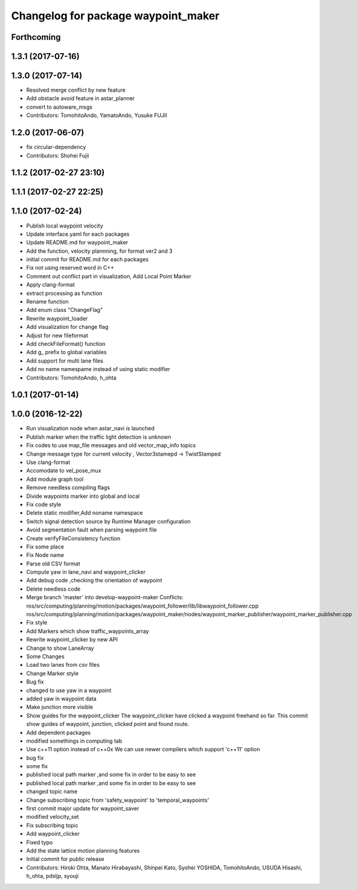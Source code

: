 ^^^^^^^^^^^^^^^^^^^^^^^^^^^^^^^^^^^^
Changelog for package waypoint_maker
^^^^^^^^^^^^^^^^^^^^^^^^^^^^^^^^^^^^

Forthcoming
-----------

1.3.1 (2017-07-16)
------------------

1.3.0 (2017-07-14)
------------------
* Resolved merge conflict by new feature
* Add obstacle avoid feature in astar_planner
* convert to autoware_msgs
* Contributors: TomohitoAndo, YamatoAndo, Yusuke FUJII

1.2.0 (2017-06-07)
------------------
* fix circular-dependency
* Contributors: Shohei Fujii

1.1.2 (2017-02-27 23:10)
------------------------

1.1.1 (2017-02-27 22:25)
------------------------

1.1.0 (2017-02-24)
------------------
* Publish local waypoint velocity
* Update interface.yaml for each packages
* Update README.md for waypoint_maker
* Add the function, velocity plannning, for format ver2 and 3
* initial commit for README.md for each packages
* Fix not using reserved word in C++
* Comment out conflict part in visualization, Add Local Point Marker
* Apply clang-format
* extract processing as function
* Rename function
* Add enum class "ChangeFlag"
* Rewrite waypoint_loader
* Add visualization for change flag
* Adjust for new fileformat
* Add checkFileFormat() function
* Add g\_ prefix to global variables
* Add support for multi lane files
* Add no name namespame instead of using static modifier
* Contributors: TomohitoAndo, h_ohta

1.0.1 (2017-01-14)
------------------

1.0.0 (2016-12-22)
------------------
* Run visualization node when astar_navi is launched
* Publish marker when the traffic light detection is unknown
* Fix codes to use map_file messages and old vector_map_info topics
* Change message type for current velocity , Vector3stamepd -> TwistStamped
* Use clang-format
* Accomodate to vel_pose_mux
* Add module graph tool
* Remove needless compiling flags
* Divide waypoints marker into global and local
* Fix code style
* Delete static modifier,Add noname namespace
* Switch signal detection source by Runtime Manager configuration
* Avoid segmentation fault when parsing waypoint file
* Create verifyFileConsistency function
* Fix some place
* Fix Node name
* Parse old CSV format
* Compute yaw in lane_navi and waypoint_clicker
* Add debug code ,checking the orientation of waypoint
* Delete needless code
* Merge branch 'master' into develop-waypoint-maker
  Conflicts:
  ros/src/computing/planning/motion/packages/waypoint_follower/lib/libwaypoint_follower.cpp
  ros/src/computing/planning/motion/packages/waypoint_maker/nodes/waypoint_marker_publisher/waypoint_marker_publisher.cpp
* Fix style
* Add Markers which show traffic_waypoints_array
* Rewrite waypoint_clicker by new API
* Change to show LaneArray
* Some Changes
* Load two lanes from csv files
* Change Marker style
* Bug fix
* changed to use yaw in a waypoint
* added yaw in waypoint data
* Make junction more visible
* Show guides for the waypoint_clicker
  The waypoint_clicker have clicked a waypoint freehand so far.
  This commit show guides of waypoint, junction, clicked point and found route.
* Add dependent packages
* modified somethings in computing tab
* Use c++11 option instead of c++0x
  We can use newer compilers which support 'c++11' option
* bug fix
* some fix
* published local path marker ,and some fix in order to be easy to see
* published local path marker ,and some fix in order to be easy to see
* changed topic name
* Change subscribing topic from 'safety_waypoint' to 'temporal_waypoints'
* first commit major update for waypoint_saver
* modified velocity_set
* Fix subscribing topic
* Add waypoint_clicker
* Fixed typo
* Add the state lattice motion planning features
* Initial commit for public release
* Contributors: Hiroki Ohta, Manato Hirabayashi, Shinpei Kato, Syohei YOSHIDA, TomohitoAndo, USUDA Hisashi, h_ohta, pdsljp, syouji
